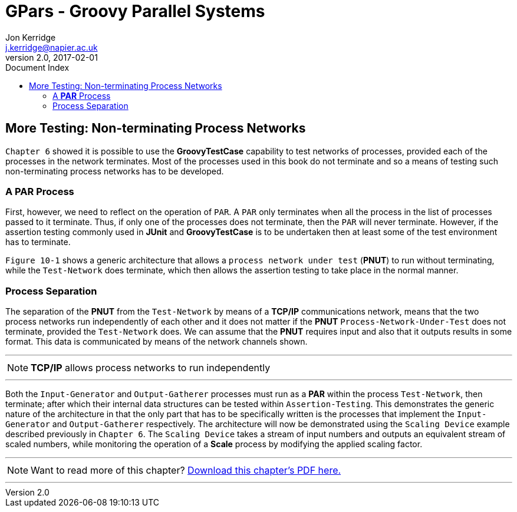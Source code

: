 = GPars - Groovy Parallel Systems
Jon Kerridge <j.kerridge@napier.ac.uk>
v2.0, 2017-02-01
:linkattrs:
:linkcss:
:toc: right
:toc-title: Document Index
:icons: font
:source-highlighter: coderay
:docslink: http://gpars.org/[GPars Documentation]
:description: GPars is a multi-paradigm concurrency framework offering several mutually cooperating high-level concurrency abstractions.

== More Testing: Non-terminating Process Networks

`Chapter 6` showed it is possible to use the *GroovyTestCase* capability to test networks of processes, provided each of the processes in the network terminates. Most of the processes used in this book do not terminate and so a means of testing such non-terminating process networks has to be developed.

=== A *PAR* Process

First, however, we need to reflect on the operation of `PAR`. A `PAR` only terminates when all the process in the list of processes passed to it terminate. Thus, if only one of the processes does not terminate, then the `PAR` will never terminate. However, if the assertion testing commonly used in *JUnit* and *GroovyTestCase* is to be undertaken then at least some of the test environment has to terminate. 

`Figure 10-1` shows a generic architecture that allows a `process network under test` (*PNUT*) to run without terminating, while the `Test-Network` does terminate, which then allows the assertion testing to take place in the normal manner.

=== Process Separation

The separation of the *PNUT* from the `Test-Network` by means of a *TCP/IP* communications network, means that the two process networks run independently of each other and it does not matter if the *PNUT* `Process-Network-Under-Test` does not terminate, provided the `Test-Network` does. 
We can assume that the *PNUT* requires input and also that it outputs results in some format. This data is communicated by means of the network channels shown. 

''''

NOTE: *TCP/IP* allows process networks to run independently

''''

Both the `Input-Generator` and `Output-Gatherer` processes must run as a *PAR* within the process `Test-Network`, then terminate; after which their internal data structures can be tested within `Assertion-Testing`. 
This demonstrates the generic nature of the architecture in that the only part that has to be specifically written is the processes that implement the `Input-Generator` and `Output-Gatherer` respectively. 
The architecture will now be demonstrated using the `Scaling Device` example described previously in `Chapter 6`. The `Scaling Device` takes a stream of input numbers and outputs an equivalent stream of scaled numbers, while monitoring the operation of a *Scale* process by modifying the applied scaling factor.


''''

NOTE: Want to read more of this chapter? link:pdf/C17.pdf[Download this chapter's PDF here.]

''''
